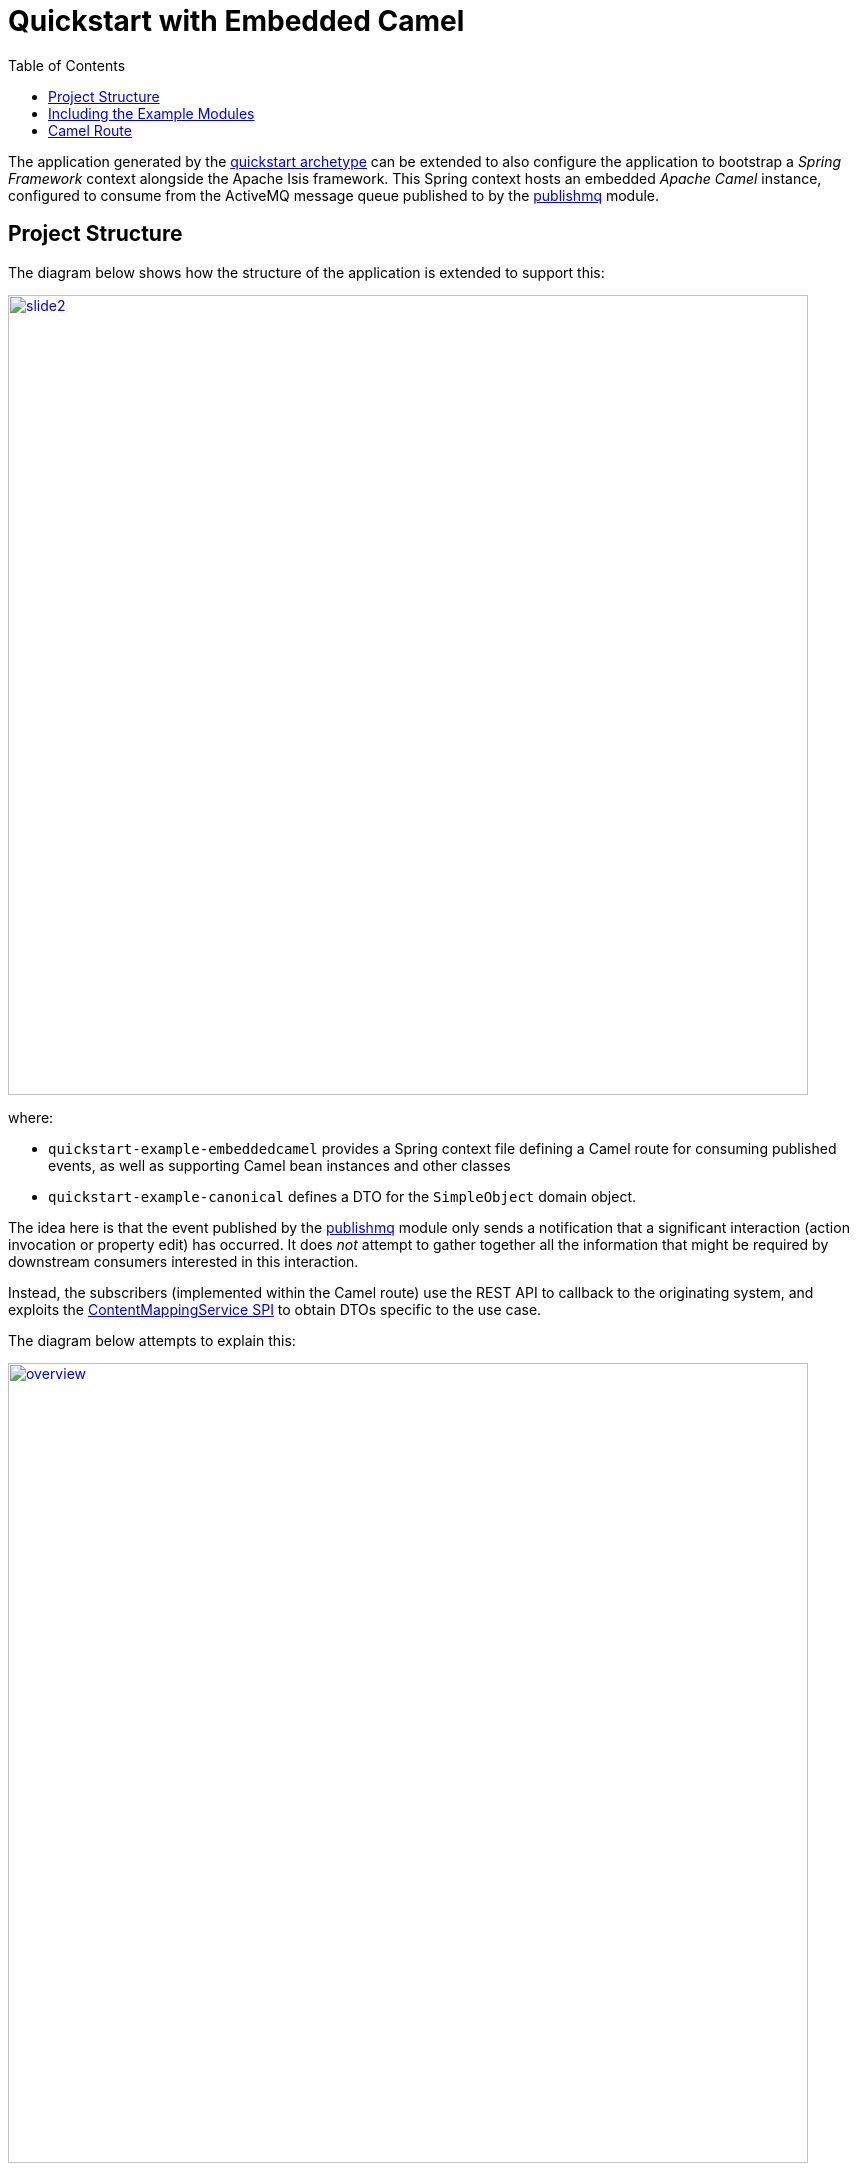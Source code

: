 [[quickstart-with-embedded-camel]]
= Quickstart with Embedded Camel
:_basedir: ../../
:_imagesdir: _images/
:toc:
:generate_pdf:


The application generated by the xref:quickstart.adoc#[quickstart archetype] can be extended to also configure the application to bootstrap a _Spring Framework_ context alongside the Apache Isis framework.
This Spring context hosts an embedded _Apache Camel_ instance, configured to consume from the ActiveMQ message queue published to by the xref:../modules/spi/publishmq/spi-publishmq.adoc#[publishmq] module.



[[__quickstart-with-embedded-camel_project-structure]]
== Project Structure

The diagram below shows how the structure of the application is extended to support this:


image::{_imagesdir}project-structure/module-dependencies/slide2.png[width="800px",link="{_imagesdir}project-structure/module-dependencies/slide2.png"]

where:

* `quickstart-example-embeddedcamel` provides a Spring context file defining a Camel route for consuming published events, as well as supporting Camel bean instances and other classes

* `quickstart-example-canonical` defines a DTO for the `SimpleObject` domain object.

The idea here is that the event published by the xref:../modules/spi/publishmq/spi-publishmq.adoc#[publishmq] module only sends a notification that a significant interaction (action invocation or property edit) has occurred.
It does _not_ attempt to gather together all the information that might be required by downstream consumers interested in this interaction.

Instead, the subscribers (implemented within the Camel route) use the REST API to callback to the originating system, and exploits the link:http://isis.apache.org/guides/rgsvc/rgsvc.html#_rgsvc_presentation-layer-spi_ContentMappingService[ContentMappingService SPI] to obtain DTOs specific to the use case.

The diagram below attempts to explain this:

image::{_imagesdir}embedded-camel/overview.png[width="800px",link="{_imagesdir}embedded-camel/overview.png"]

That is, the `quickstart-exampe-embedded-camel` implements steps 5 through to 11 (step 12 is not implemented at all, just shown as a possible use case).



[[__quickstart-with-embedded-camel_including-the-example-modules]]
== Including the Example Modules


To include the Embedded Camel modules, just uncomment the relevant blocks surrounded by these words:

[source]
----
Comment in to include example modules that set up embedded camel: START
----

to
[source]
----
Comment in to include example modules that set up embedded camel: END
----

You should find there are two such blocks in the various `pom.xml` files, one block in `web.xml`, and one block in the `DomainAppAppManifest.java`.




[[__quickstart-with-embedded-camel_camel-route]]
== Camel Route

To monitor the Camel route, we can use the link:http://hawt.io[hawt.io] console (as also used for monitoring ActiveMQ messages, see the base quickstart's xref:quickstart.adoc#__quickstart_modules_publishing[publshing] support).

Download the hawt.io JAR file and start using:

[source,bash]
----
java -jar hawtio-app-1.5.3.jar --port 9090
----

Then connect to the jolokia servlet (configured in the quickstart's `web.xml`):

image::{_imagesdir}modules/publish/hawtio-jolokia-connect.png[width="600px",link="{_imagesdir}modules/publish/hawtio-jolokia-connect.png"]

with the port set to `8080` and the path set to `/api/jolokia`.

Connecting this time should show a (new) "Camel" tab:

image::{_imagesdir}embedded-camel/hawtio-camel-tab.png[width="600px",link="{_imagesdir}embedded-camel/hawtio-camel-tab.png"]


which also shows a diagram of the route (defined in `example-embeddedcamel-config.xml`):

image::{_imagesdir}embedded-camel/hawtio-camel-route.png[width="600px",link="{_imagesdir}embedded-camel/hawtio-camel-route.png"]


If the `SimpleObject#updateName(...)` action is invoked, then this matches the left hand branch.
The diagram (above) actually indicates this, with each node indicating the number of times it has been traversed.
The "process2" component corresponds to this definition in the route:

[source,xml]
----
<camel:process ref="attachCanonicalDtoUsingRestfulObjects"/>
<log message="DTO: ${header['org.incode.domainapp.example.canonical.SimpleObjectDto']}"/>
----

where `attachCanonicalDtoUsingRestfulObjects` is an alias to this bean:

[source,xml]
----
<bean id="attachCanonicalDtoUsingRestfulObjects"
      class="domainapp.example.embeddedcamel.processor.AttachSimpleObjectDto"
      init-method="init">
    <!-- see propertyPlaceholderConfigurer-config.xml -->
    <property name="base" value="${restful.base}"/>
    <property name="username" value="${restful.username}"/>
    <property name="password" value="${restful.password}"/>
</bean>
----

The `AttachSimpleObjectDto` bean:

* logs using the `StatusMessageClient` utility (provided by the xref:../modules/spi/publishmq[publishmq module]) to log a message using the REST API

* calls the REST API to obtain the DTO for `SimpleObject`

* logs a further message using `StatusMessageClient`

* if successful, attaches the DTO retrieved to the message:

+
[source,java]
----
final SimpleObjectDto entity = response.readEntity(SimpleObjectDto.class);
inMessage.setHeader(SimpleObjectDto.class.getName(), entity);
----

The last statement in the Camel route is:

[source,xml]
----
<log message="DTO: ${header['org.incode.domainapp.example.canonical.SimpleObjectDto']}"/>
----

and thus in the console we see the DTO being logged:

image::{_imagesdir}embedded-camel/ide-console.png[width="600px",link="{_imagesdir}embedded-camel/ide-console.png"]


Back in the Apache Isis application we can use the _Activity_ menu to search for the persisted published event:

image::{_imagesdir}embedded-camel/published-event-1.png[width="600px",link="{_imagesdir}embedded-camel/published-event-1.png"]

This object also has a collection of associated status messages logged by the Camel processor:

image::{_imagesdir}embedded-camel/published-event-2.png[width="600px",link="{_imagesdir}embedded-camel/published-event-2.png"]
